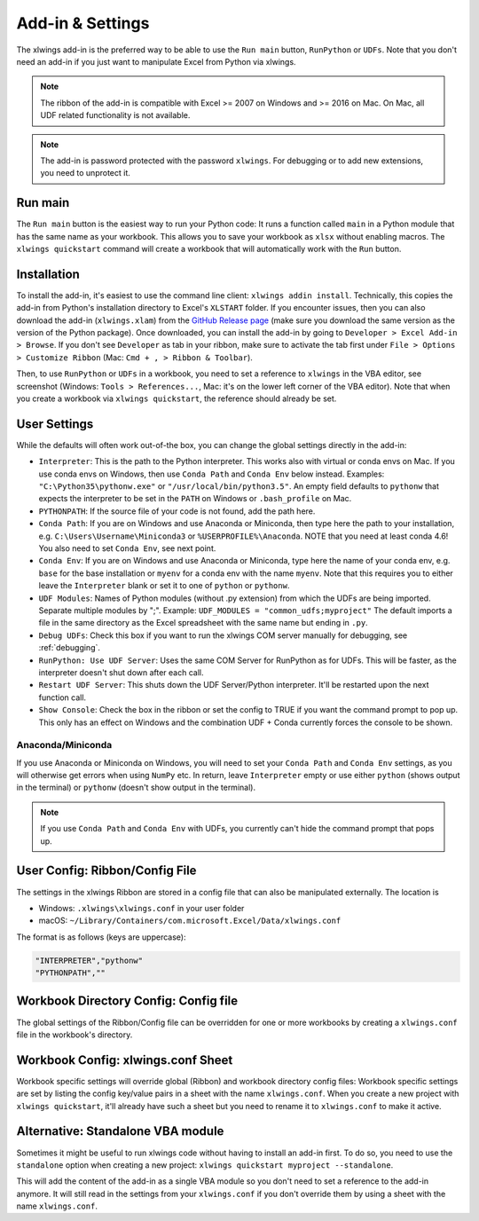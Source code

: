 .. _xlwings_addin:

Add-in & Settings
=================

.. figure:: images/ribbon.png
    :scale: 40%

The xlwings add-in is the preferred way to be able to use the ``Run main`` button, ``RunPython`` or ``UDFs``.
Note that you don't need an add-in if you just want to manipulate Excel from Python via xlwings.

.. note:: The ribbon of the add-in is compatible with Excel >= 2007 on Windows and >= 2016 on Mac.
  On Mac, all UDF related functionality is not available.

.. note:: The add-in is password protected with the password ``xlwings``. For debugging or to add new extensions, you need
  to unprotect it.

Run main
--------

.. versionadded:: 0.16.0

The ``Run main`` button is the easiest way to run your Python code: It runs a function called ``main`` in a Python
module that has the same name as your workbook. This allows you to save your workbook as ``xlsx`` without enabling macros.
The ``xlwings quickstart`` command will create a workbook that will automatically work with the ``Run`` button.

.. _addin_installation:

Installation
------------

To install the add-in, it's easiest to use the command line client: ``xlwings addin install``. Technically, this copies the add-in
from Python's installation directory to Excel's ``XLSTART`` folder. If you encounter issues, then you can also download the 
add-in (``xlwings.xlam``) from the `GitHub Release page <https://github.com/xlwings/xlwings/releases>`_
(make sure you download the same version as the version of the Python package). Once downloaded, you can install the add-in
by going to ``Developer > Excel Add-in > Browse``. If you don't see ``Developer`` as tab in your ribbon, make sure to
activate the tab first under ``File > Options > Customize Ribbon`` (Mac: ``Cmd + , > Ribbon & Toolbar``).


Then, to use ``RunPython`` or ``UDFs`` in a workbook, you need to set a reference to ``xlwings`` in the VBA editor, see
screenshot (Windows: ``Tools > References...``, Mac: it's on the lower left corner of the VBA editor). Note that when
you create a workbook via ``xlwings quickstart``, the reference should already be set.

.. figure:: images/vba_reference.png
    :scale: 40%

.. _settings:

User Settings
-------------

While the defaults will often work out-of-the box, you can change the global settings directly in the add-in:

* ``Interpreter``: This is the path to the Python interpreter. This works also with virtual or conda envs on Mac.
  If you use conda envs on Windows, then use ``Conda Path`` and ``Conda Env`` below instead. Examples:
  ``"C:\Python35\pythonw.exe"`` or ``"/usr/local/bin/python3.5"``. An empty field defaults to ``pythonw`` that
  expects the interpreter to be set in the ``PATH`` on Windows or ``.bash_profile`` on Mac.
* ``PYTHONPATH``: If the source file of your code is not found, add the path here.
* ``Conda Path``: If you are on Windows and use Anaconda or Miniconda, then type here the path to your
  installation, e.g. ``C:\Users\Username\Miniconda3`` or ``%USERPROFILE%\Anaconda``. NOTE that you need at least conda 4.6!
  You also need to set ``Conda Env``, see next point.
* ``Conda Env``: If you are on Windows and use Anaconda or Miniconda, type here the name of your conda env, e.g. ``base``
  for the base installation or ``myenv`` for a conda env with the name ``myenv``. Note
  that this requires you to either leave the ``Interpreter`` blank or set it to one of ``python`` or ``pythonw``.
* ``UDF Modules``: Names of Python modules (without .py extension) from which the UDFs are being imported.
  Separate multiple modules by ";".
  Example: ``UDF_MODULES = "common_udfs;myproject"``
  The default imports a file in the same directory as the Excel spreadsheet with the same name but ending in ``.py``.
* ``Debug UDFs``: Check this box if you want to run the xlwings COM server manually for debugging, see :ref:`debugging`.
* ``RunPython: Use UDF Server``:  Uses the same COM Server for RunPython as for UDFs. This will be faster, as the
  interpreter doesn't shut down after each call.
* ``Restart UDF Server``: This shuts down the UDF Server/Python interpreter. It'll be restarted upon the next function call.
* ``Show Console``: Check the box in the ribbon or set the config to TRUE if you want the command prompt to pop up. This only has an effect on Windows and the combination UDF + Conda currently forces the console to be shown.

Anaconda/Miniconda
******************

If you use Anaconda or Miniconda on Windows, you will need to set your ``Conda Path`` and ``Conda Env`` settings, as you will
otherwise get errors when using ``NumPy`` etc. In return, leave ``Interpreter`` empty or use either ``python`` (shows output in the terminal) or ``pythonw`` (doesn't show output in the terminal).

.. note:: If you use ``Conda Path`` and ``Conda Env`` with UDFs, you currently can't hide the command prompt that pops up.

.. _config_file:

User Config: Ribbon/Config File
-------------------------------

The settings in the xlwings Ribbon are stored in a config file that can also be manipulated externally. The location is

* Windows: ``.xlwings\xlwings.conf`` in your user folder  
* macOS: ``~/Library/Containers/com.microsoft.Excel/Data/xlwings.conf``

The format is as follows (keys are uppercase):

.. code-block:: bash

    "INTERPRETER","pythonw"
    "PYTHONPATH",""

Workbook Directory Config: Config file
--------------------------------------

The global settings of the Ribbon/Config file can be overridden for one or more workbooks by creating a ``xlwings.conf`` file
in the workbook's directory.

.. _addin_wb_settings:

Workbook Config: xlwings.conf Sheet
-----------------------------------

Workbook specific settings will override global (Ribbon) and workbook directory config files: 
Workbook specific settings are set by listing the config key/value pairs in a sheet with the name ``xlwings.conf``.
When you create a new project with ``xlwings quickstart``, it'll already have such a sheet but you need to rename
it to ``xlwings.conf`` to make it active.


.. figure:: images/workbook_config.png
    :scale: 40%


Alternative: Standalone VBA module
----------------------------------

Sometimes it might be useful to run xlwings code without having to install an add-in first. To do so, you
need to use the ``standalone`` option when creating a new project: ``xlwings quickstart myproject --standalone``.

This will add the content of the add-in as a single VBA module so you don't need to set a reference to the add-in anymore.
It will still read in the settings from your ``xlwings.conf`` if you don't override them by using a sheet with the name ``xlwings.conf``.
